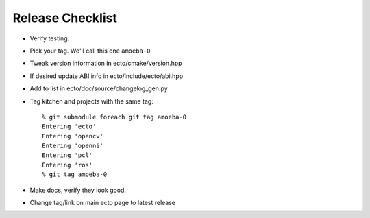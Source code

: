 Release Checklist
=================

* Verify testing.

* Pick your tag.  We'll call this one ``amoeba-0``

* Tweak version information in ecto/cmake/version.hpp

* If desired update ABI info in ecto/include/ecto/abi.hpp

* Add to list in ecto/doc/source/changelog_gen.py

* Tag kitchen and projects with the same tag::

    % git submodule foreach git tag amoeba-0
    Entering 'ecto'
    Entering 'opencv'
    Entering 'openni'
    Entering 'pcl'
    Entering 'ros'
    % git tag amoeba-0

* Make docs, verify they look good.
    
* Change tag/link on main ecto page to latest release





